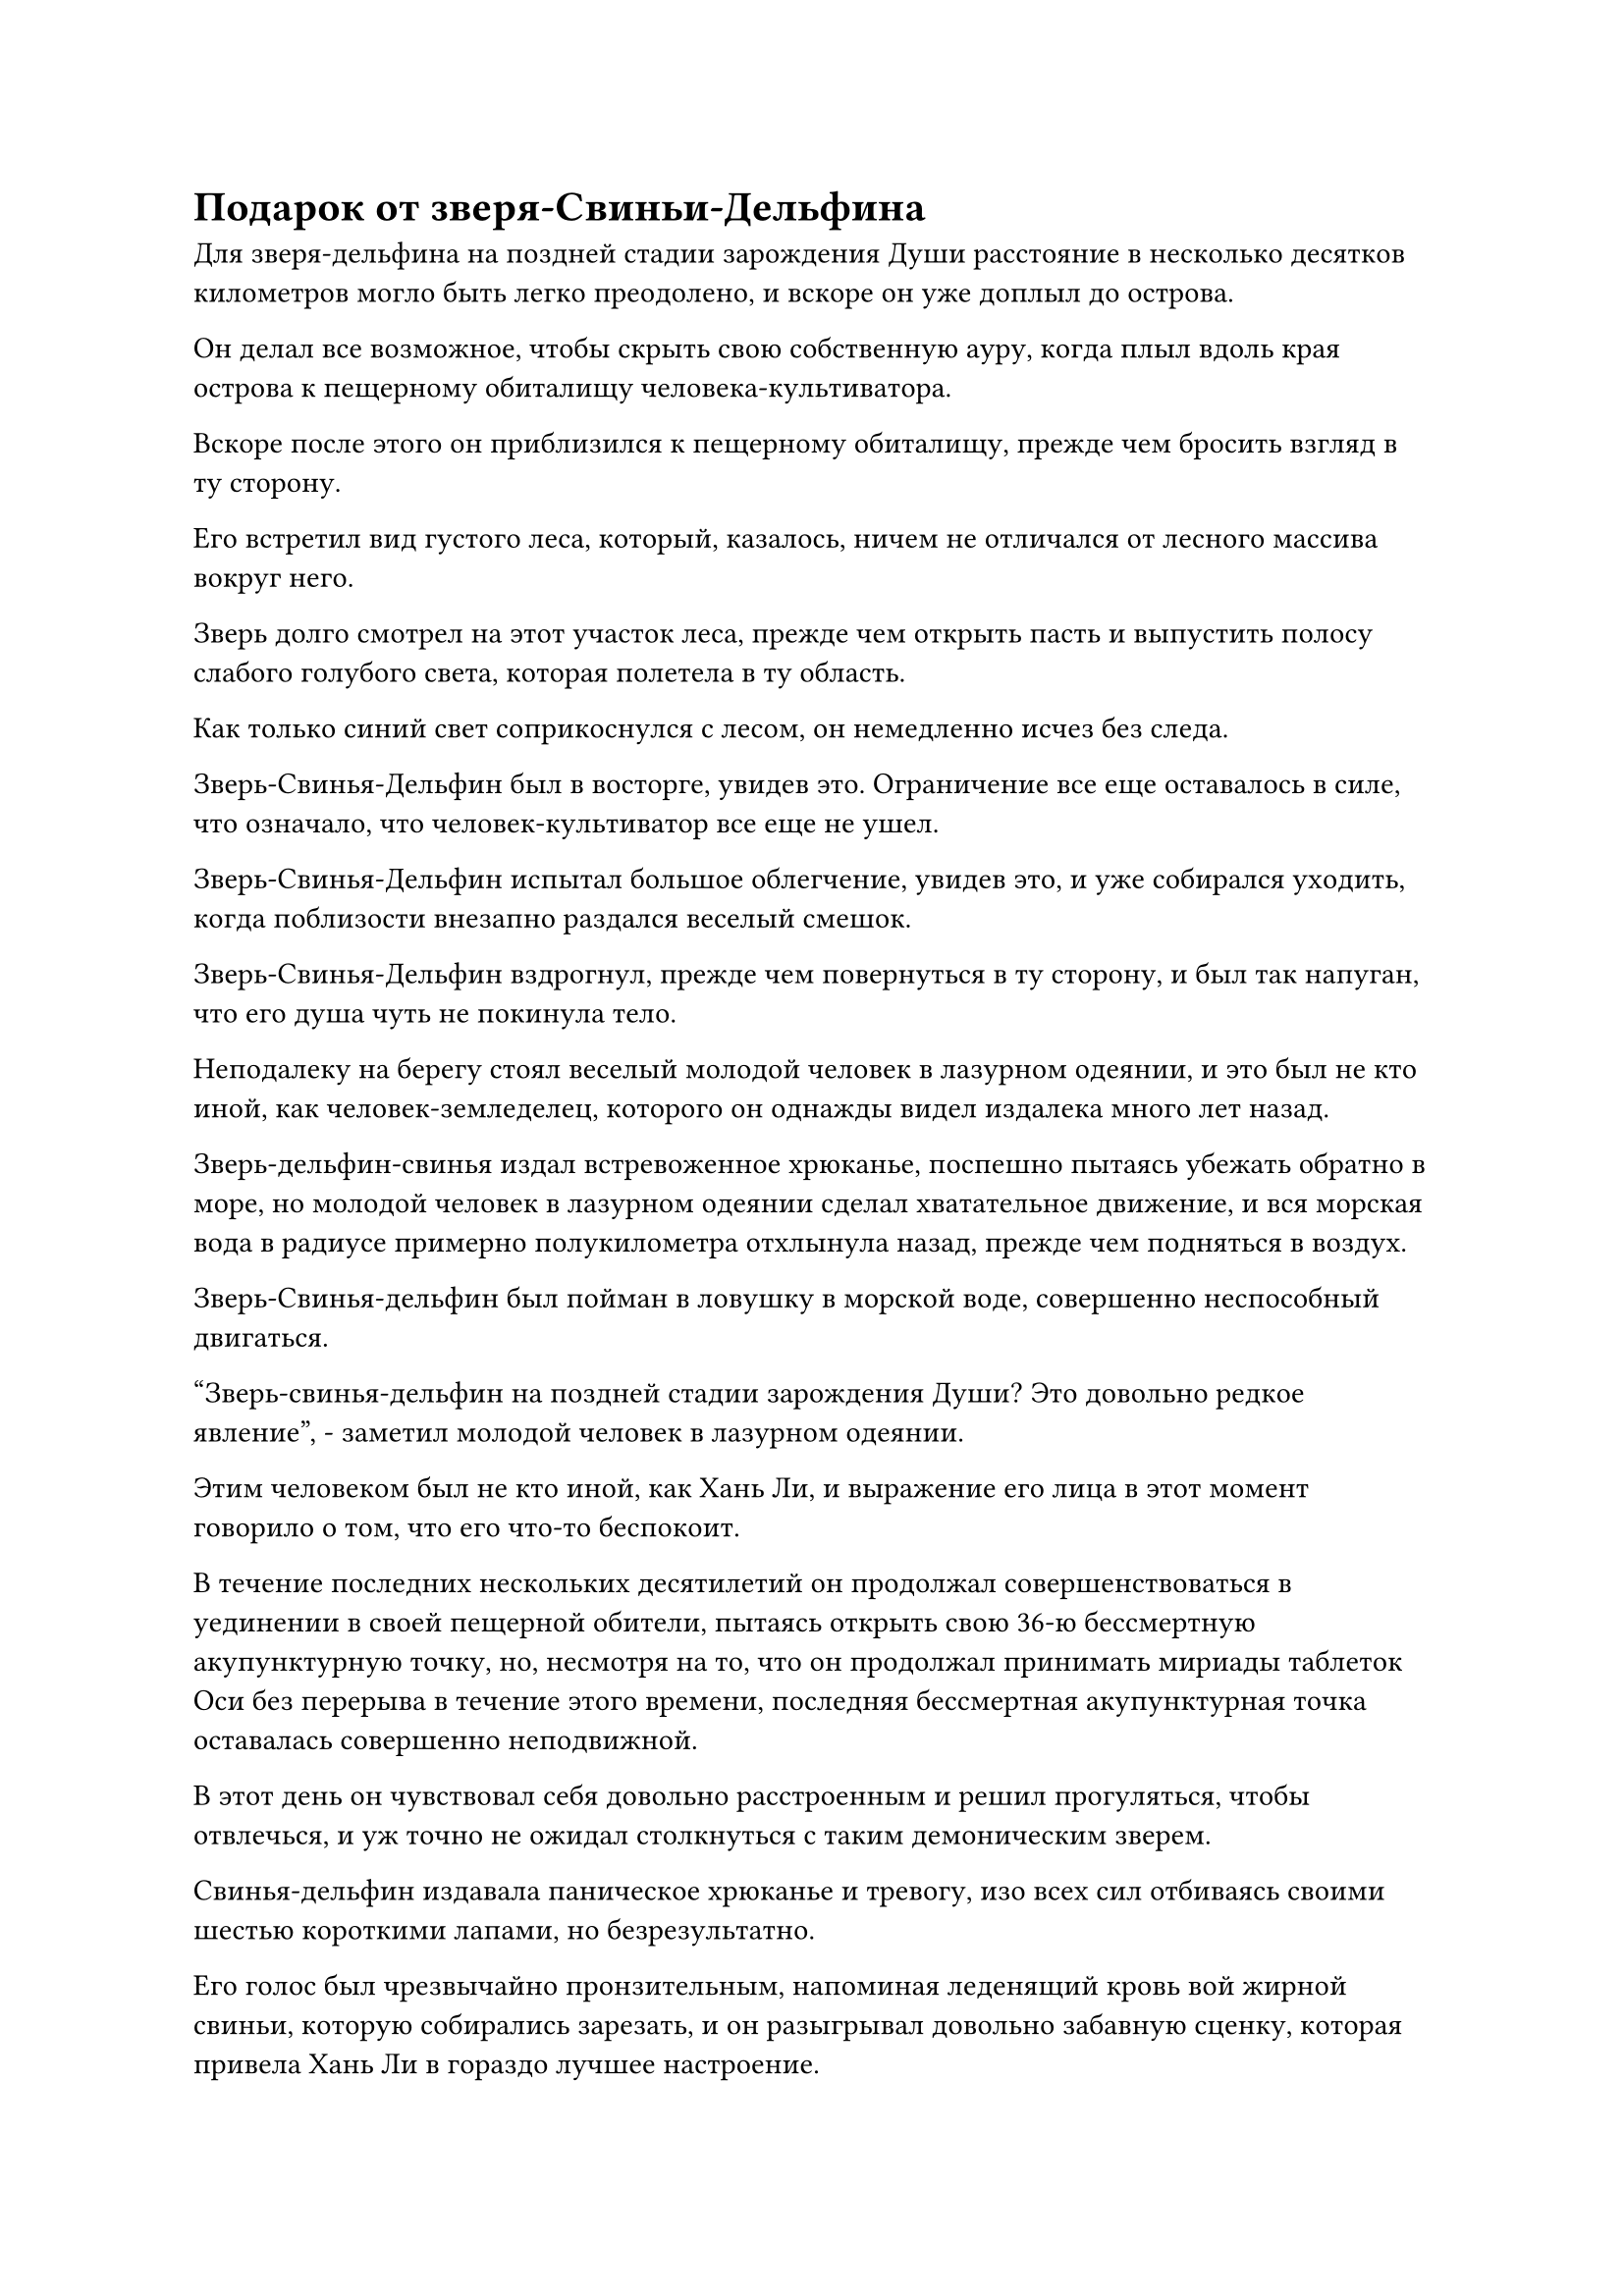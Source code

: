 = Подарок от зверя-Свиньи-Дельфина

Для зверя-дельфина на поздней стадии зарождения Души расстояние в несколько десятков километров могло быть легко преодолено, и вскоре он уже доплыл до острова.

Он делал все возможное, чтобы скрыть свою собственную ауру, когда плыл вдоль края острова к пещерному обиталищу человека-культиватора.

Вскоре после этого он приблизился к пещерному обиталищу, прежде чем бросить взгляд в ту сторону.

Его встретил вид густого леса, который, казалось, ничем не отличался от лесного массива вокруг него.

Зверь долго смотрел на этот участок леса, прежде чем открыть пасть и выпустить полосу слабого голубого света, которая полетела в ту область.

Как только синий свет соприкоснулся с лесом, он немедленно исчез без следа.

Зверь-Свинья-Дельфин был в восторге, увидев это. Ограничение все еще оставалось в силе, что означало, что человек-культиватор все еще не ушел.

Зверь-Свинья-Дельфин испытал большое облегчение, увидев это, и уже собирался уходить, когда поблизости внезапно раздался веселый смешок.

Зверь-Свинья-Дельфин вздрогнул, прежде чем повернуться в ту сторону, и был так напуган, что его душа чуть не покинула тело.

Неподалеку на берегу стоял веселый молодой человек в лазурном одеянии, и это был не кто иной, как человек-земледелец, которого он однажды видел издалека много лет назад.

Зверь-дельфин-свинья издал встревоженное хрюканье, поспешно пытаясь убежать обратно в море, но молодой человек в лазурном одеянии сделал хватательное движение, и вся морская вода в радиусе примерно полукилометра отхлынула назад, прежде чем подняться в воздух.

Зверь-Свинья-дельфин был пойман в ловушку в морской воде, совершенно неспособный двигаться.

"Зверь-свинья-дельфин на поздней стадии зарождения Души? Это довольно редкое явление", - заметил молодой человек в лазурном одеянии.

Этим человеком был не кто иной, как Хань Ли, и выражение его лица в этот момент говорило о том, что его что-то беспокоит.

В течение последних нескольких десятилетий он продолжал совершенствоваться в уединении в своей пещерной обители, пытаясь открыть свою 36-ю бессмертную акупунктурную точку, но, несмотря на то, что он продолжал принимать мириады таблеток Оси без перерыва в течение этого времени, последняя бессмертная акупунктурная точка оставалась совершенно неподвижной.

В этот день он чувствовал себя довольно расстроенным и решил прогуляться, чтобы отвлечься, и уж точно не ожидал столкнуться с таким демоническим зверем.

Свинья-дельфин издавала паническое хрюканье и тревогу, изо всех сил отбиваясь своими шестью короткими лапами, но безрезультатно.

Его голос был чрезвычайно пронзительным, напоминая леденящий кровь вой жирной свиньи, которую собирались зарезать, и он разыгрывал довольно забавную сценку, которая привела Хань Ли в гораздо лучшее настроение.

"Не волнуйся, я не убью тебя", - сказал он со слабой улыбкой, затем щелкнул пальцем по воздуху, отправляя огненно-красную таблетку в широко раскрытую пасть Свиньи-Дельфина.

Его встревоженное хрюканье мгновенно прекратилось, сразу же после чего красный свет беспорядочно замигал по его округлому телу, и его аура начала быстро повышаться.

Ошеломленное выражение появилось на его лице, когда он почувствовал это, и его борьба также постепенно утихла.

Тем временем красный свет, исходящий от его тела, продолжал становиться все ярче и ярче, и он быстро преодолел узкое место, чтобы достичь стадии Трансформации Божества.

В то же время красная окраска его кожи и меха полностью исчезла, оставив его белым, как снег.

Мышцы на нижней части его брюшка на мгновение напряглись, и появилась пара коротких обрубков, как будто вот-вот должны были появиться еще две ноги.

"У тебя, должно быть, неплохие способности, если ты собираешься так быстро отрастить еще две ноги", - пробормотал Хань Ли себе под нос, прежде чем опустить руку, и морская вода, которая окутывала Свинью-дельфина, мгновенно с громким всплеском упала обратно в море.

Зверь-Свинья-Дельфин был освобожден, но вместо того, чтобы улететь, он остался стоять в воздухе, ошеломленно глядя на Хань Ли.

"Я уже помог тебе преодолеть узкое место на стадии трансформации в Божество, ты все еще недоволен?" - Спросил Хань Ли со слабой улыбкой.

Зверь-дельфин-свинья еще мгновение смотрел на Хань Ли, затем внезапно улетел обратно в море и исчез в волнах.

Тем временем Хань Ли со слабой улыбкой устремил взгляд на далекий горизонт.

Он чувствовал себя немного разочарованным, но, конечно, не обескураженным или взволнованным.

Следовало только ожидать, что прорыв на стадию Золотого Бессмертия будет трудным. В противном случае культиваторы Золотого Бессмертия не были бы такой редкостью. Однако он не смог найти никакого способа решить эту проблему.

День быстро сменился ночью, и на ночном небе появились звезды.

Хань Ли посмотрел на звездное ночное небо, и его глаза внезапно загорелись, когда ему в голову пришла одна мысль.

Он перевернул руку, чтобы достать серую каменную плиту, покрытую крошечным устаревшим текстом, и это было не что иное, как Великое искусство происхождения Вселенной, которое он получил от Патриарха Холодного Пламени.

Вскоре после получения этого искусства культивирования Хань Ли был вовлечен в череду хаотических событий. В результате он совсем забыл об этом, и все это время эта каменная плита пролежала в его сумке для хранения.

Искусство происхождения Большой Медведицы, с которым он столкнулся в Царстве Духов, позволило ему открыть семь глубоких акупунктурных точек, и после этого ему вообще не потребовалось много усилий, чтобы открыть свои первые семь бессмертных акупунктурных точек.

Если он не ошибался, то, похоже, существовала какая-то связь между глубокими акупунктурными точками и бессмертными акупунктурными точками. Возможно, ему стало бы намного легче открыть свою 36-ю бессмертную акупунктурную точку, если бы он смог сначала открыть 36 глубоких акупунктурных точек.

Помня об этом, Хань Ли сел на землю, держа в руках каменную плиту, вместо того чтобы вернуться в свою пещерную обитель.

Тогда, когда он впервые овладел этим искусством культивирования, он лишь бегло осмотрел его, и теперь, когда он внимательно изучал его, возбуждение на его лице быстро исчезло, медленно сменившись кривой улыбкой.

Конечно же, и искусство происхождения Великой Вселенной, и искусство происхождения Большой Медведицы были схожи по своей природе, и первое было еще более глубоким.

Однако, как и сказал патриарх Холодное Пламя, эта каменная плита содержала половину искусства культивирования, которое позволяло открыть только 18 глубоких акупунктурных точек. Это означало, что ему нужно было найти вторую половину искусства культивирования, чтобы открыть 36 глубоких акупунктурных точек.

Патриарх Холодное Пламя получил первую половину этих Великих Искусств Происхождения Вселенной из руин, так что Хань Ли, скорее всего, придется отправиться в то же самое место, чтобы получить вторую половину.

Помня об этом, Хань Ли не мог удержаться от внутреннего выговора себе за то, что не задал Патриарху Холодному Пламени больше вопросов об этих руинах.

Скорее всего, ему будет нелегко снова найти Патриарха Холодное Пламя.

Оказалось, что патриарх Холодного Пламени, скорее всего, присоединился к Вездесущему павильону, но попытка найти кого-то из такой огромной организации ничем не отличалась от поиска иголки в стоге сена. Кроме того, он с самого начала мало что знал о Вездесущем Павильоне, и точно так же, как в Временной гильдии, личности ее членов, скорее всего, держались в секрете друг от друга.

Поразмыслив еще мгновение, он покачал головой, прежде чем убрать каменную плиту.

Сейчас он просто ничего не мог с этим поделать.

Помня об этом, Хань Ли повернулся и направился обратно к своему пещерному обиталищу, но внезапно остановился как вкопанный, прежде чем обернуться и посмотреть на море.

Раздался взрыв настойчивого хрюканья, после чего поверхность моря расступилась с громким всплеском, и зверь-дельфин-свинья вылетел наружу, прежде чем приземлиться рядом с Хань Ли.

Затем он открыл пасть, и оттуда выпал черный предмет, прежде чем перекатиться к Хань Ли.

Изо рта Свиньи-дельфина послышался шипящий звук, и там было несколько черных отметин, из которых сочилась темно-красная кровь, как будто это место было чем-то разъедено.

Хань Ли приподнял бровь, взмахнув рукавом в воздухе, чтобы послать вспышку лазурного света в тело Свиньи-дельфина, и раны на его пасти быстро начали заживать.

В глазах Свиньи-дельфина появилось восторженное выражение, и она подмигнула Хань Ли, виляя хвостом из стороны в сторону, как будто пыталась подлизаться к нему.

Хань Ли больше не обращал внимания на зверя, наклонившись, чтобы поднять черный предмет с земли.

Это был черный камень размером с кулак, который испускал слабый черный свет, и хотя была уже ночь, черный свет, исходящий от объекта, все еще был очень хорошо виден, казалось, способный поглотить весь свет вокруг него.

Брови Хань Ли внезапно слегка нахмурились, когда вспышка острой боли пронзила пальцы его руки, которые соприкасались с камнем. Сразу же после этого на его руке появилась полупрозрачная мембрана.

Черный свет, исходящий от скалы, казалось, обладал какой-то разъедающей силой, которая была слишком велика даже для его нынешнего физического тела.

Осмотрев скалу на мгновение, Хань Ли вложил в нее свое духовное чутье, после чего в его глазах быстро промелькнул намек на удивление.

Камень содержал совершенно особый тип силы, которая не была силой закона, но она также была очень глубокой, и он не мог точно сказать, что это было.

"Ты даешь это мне?" Спросил Хань Ли.

Зверь-Дельфин-Свинья немедленно кивнул в ответ.

"Это очень интересный камень. Откуда ты его взял?" Спросил Хань Ли.

Зверь-дельфин-свинья повернулся вдаль и открыл рот, чтобы что-то сказать, но все, что он смог сделать, это хрюкнуть, и в его глазах мгновенно появилось взволнованное выражение.

Слабая улыбка появилась на лице Хань Ли, когда он выпустил вспышку лазурного света из кончика пальца в горло Свиньи-Дельфина.

Для того, чтобы демонические звери могли говорить, они сначала должны были очистить определенную горловую кость.

Этот зверь-свинья-дельфин обладал приличной базой культивирования, но ему все еще предстояло усовершенствовать эту горловую кость.

Лазурный свет на мгновение вспыхнул в горле зверя, прежде чем быстро рассеяться, и в глазах Свиньи-дельфина появилось восторженное выражение, когда он начал говорить очень нечленораздельно.

"Старший... Э-э..."

"Хорошо, теперь ты можешь сказать мне, откуда у тебя этот камень?" Спросила Хань Ли.

"да... Этот камень... Много лет назад... я... Эээ... Со своими родителями из другого места... Когда переезжал сюда... Эээ... Добытый неподалеку от острова..." - заикаясь, пробормотал в ответ Зверь-Свинья-Дельфин.

Глаза Хань Ли немедленно загорелись, когда он услышал это. "Ты все еще помнишь, какой это был остров?"

"Это было слишком давно... Я был слишком молод в то время... Так что я не помню..." - ответил Зверь-Дельфин-Свинья, и его речь постепенно становилась более беглой.

Услышав это, Хань Ли взмахнул рукавом в воздухе, и шар морской воды мгновенно поднялся вверх, прежде чем образовать водный экран, на котором была изображена подробная карта моря Черного Ветра.

"Можете ли вы примерно вспомнить, где это было на этой карте?" он спросил.

Зверь-Свинья-дельфин долго смотрел на карту, затем ткнул мордой в определенное место и сказал неуверенным голосом: "Я думаю, это могло быть здесь".

Хань Ли бросил взгляд на это место на карте, и на его лице появилось удивление.

Как оказалось, это было место, в котором он когда-то бывал. Это был не кто иной, как остров Красной Луны, остров, на котором он выполнил свою первую временную миссию Гильдии.

"Так вот где ты это нашел", - пробормотал Хань Ли себе под нос.

"Может быть, я не уверен", - сказал Зверь-Дельфин-Свинья с беспокойным выражением лица.

"Все в порядке, я знаю, тебе может быть трудно вспомнить. Кстати, у тебя есть еще такие камни?" Спросила Хань Ли.

#pagebreak()
